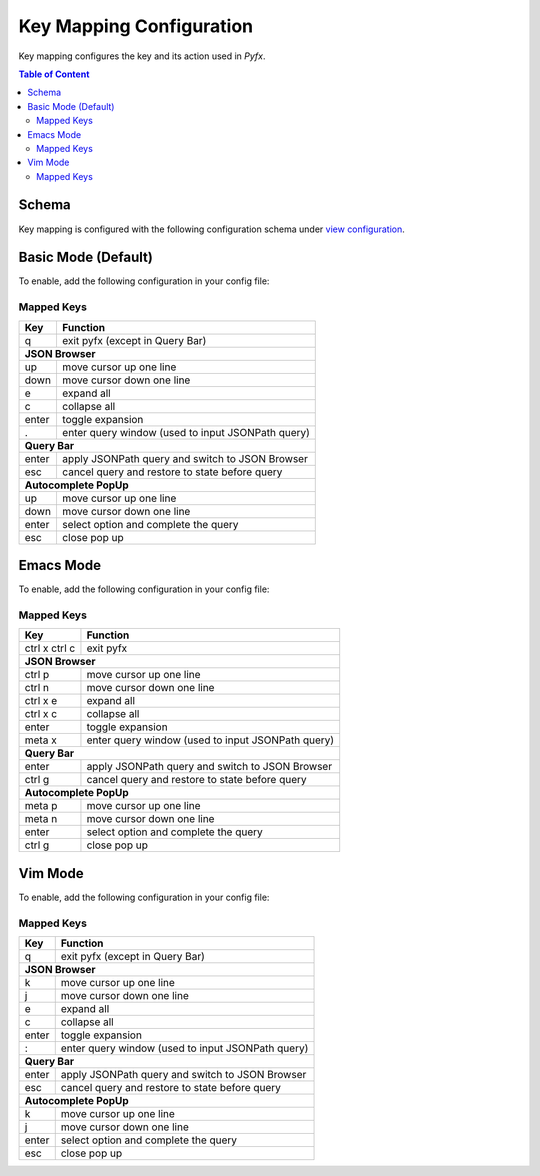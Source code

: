 =========================
Key Mapping Configuration
=========================

Key mapping configures the key and its action used in *Pyfx*.

.. contents:: Table of Content
   :local:
   :depth: 2
   :backlinks: none

Schema
======

Key mapping is configured with the following configuration schema under `view configuration <view.html>`_.

.. code-block:: yaml
   :linenos:

   view:
     keymap:
       mode: string, accepted_options = ["basic" | "emacs" | "vim"]

Basic Mode (Default)
====================

To enable, add the following configuration in your config file:

.. code-block:: yaml
   :linenos:

   keymap:
     mode: "basic"

Mapped Keys
-----------

+------------------+---------------------------------------------------+
| Key              | Function                                          |
+==================+===================================================+
| q                | exit pyfx (except in Query Bar)                   |
+------------------+---------------------------------------------------+
| **JSON Browser**                                                     |
+------------------+---------------------------------------------------+
| up               | move cursor up one line                           |
+------------------+---------------------------------------------------+
| down             | move cursor down one line                         |
+------------------+---------------------------------------------------+
| e                | expand all                                        |
+------------------+---------------------------------------------------+
| c                | collapse all                                      |
+------------------+---------------------------------------------------+
| enter            | toggle expansion                                  |
+------------------+---------------------------------------------------+
| .                | enter query window (used to input JSONPath query) |
+------------------+---------------------------------------------------+
| **Query Bar**                                                        |
+------------------+---------------------------------------------------+
| enter            | apply JSONPath query and switch to JSON Browser   |
+------------------+---------------------------------------------------+
| esc              | cancel query and restore to state before query    |
+------------------+---------------------------------------------------+
| **Autocomplete PopUp**                                               |
+------------------+---------------------------------------------------+
| up               | move cursor up one line                           |
+------------------+---------------------------------------------------+
| down             | move cursor down one line                         |
+------------------+---------------------------------------------------+
| enter            | select option and complete the query              |
+------------------+---------------------------------------------------+
| esc              | close pop up                                      |
+------------------+---------------------------------------------------+

Emacs Mode
==========
To enable, add the following configuration in your config file:

.. code-block:: yaml
   :linenos:

   keymap:
     mode: "emacs"

Mapped Keys
-----------

+------------------+---------------------------------------------------+
| Key              | Function                                          |
+==================+===================================================+
| ctrl x ctrl c    | exit pyfx                                         |
+------------------+---------------------------------------------------+
| **JSON Browser**                                                     |
+------------------+---------------------------------------------------+
| ctrl p           | move cursor up one line                           |
+------------------+---------------------------------------------------+
| ctrl n           | move cursor down one line                         |
+------------------+---------------------------------------------------+
| ctrl x e         | expand all                                        |
+------------------+---------------------------------------------------+
| ctrl x c         | collapse all                                      |
+------------------+---------------------------------------------------+
| enter            | toggle expansion                                  |
+------------------+---------------------------------------------------+
| meta x           | enter query window (used to input JSONPath query) |
+------------------+---------------------------------------------------+
| **Query Bar**                                                        |
+------------------+---------------------------------------------------+
| enter            | apply JSONPath query and switch to JSON Browser   |
+------------------+---------------------------------------------------+
| ctrl g           | cancel query and restore to state before query    |
+------------------+---------------------------------------------------+
| **Autocomplete PopUp**                                               |
+------------------+---------------------------------------------------+
| meta p           | move cursor up one line                           |
+------------------+---------------------------------------------------+
| meta n           | move cursor down one line                         |
+------------------+---------------------------------------------------+
| enter            | select option and complete the query              |
+------------------+---------------------------------------------------+
| ctrl g           | close pop up                                      |
+------------------+---------------------------------------------------+

Vim Mode
========
To enable, add the following configuration in your config file:

.. code-block:: yaml
   :linenos:

   keymap:
      mode: "vim"

Mapped Keys
-----------

+------------------+---------------------------------------------------+
| Key              | Function                                          |
+==================+===================================================+
| q                | exit pyfx (except in Query Bar)                   |
+------------------+---------------------------------------------------+
| **JSON Browser**                                                     |
+------------------+---------------------------------------------------+
| k                | move cursor up one line                           |
+------------------+---------------------------------------------------+
| j                | move cursor down one line                         |
+------------------+---------------------------------------------------+
| e                | expand all                                        |
+------------------+---------------------------------------------------+
| c                | collapse all                                      |
+------------------+---------------------------------------------------+
| enter            | toggle expansion                                  |
+------------------+---------------------------------------------------+
| :                | enter query window (used to input JSONPath query) |
+------------------+---------------------------------------------------+
| **Query Bar**                                                        |
+------------------+---------------------------------------------------+
| enter            | apply JSONPath query and switch to JSON Browser   |
+------------------+---------------------------------------------------+
| esc              | cancel query and restore to state before query    |
+------------------+---------------------------------------------------+
| **Autocomplete PopUp**                                               |
+------------------+---------------------------------------------------+
| k                | move cursor up one line                           |
+------------------+---------------------------------------------------+
| j                | move cursor down one line                         |
+------------------+---------------------------------------------------+
| enter            | select option and complete the query              |
+------------------+---------------------------------------------------+
| esc              | close pop up                                      |
+------------------+---------------------------------------------------+
